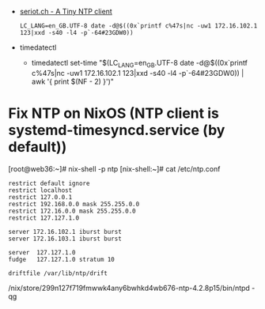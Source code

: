 - [[http://seriot.ch/ntp.php][seriot.ch - A Tiny NTP client]]
  : LC_LANG=en_GB.UTF-8 date -d@$((0x`printf c%47s|nc -uw1 172.16.102.1 123|xxd -s40 -l4 -p`-64#23GDW0))

- timedatectl
  - timedatectl set-time "$(LC_LANG=en_GB.UTF-8 date -d@$((0x`printf c%47s|nc -uw1 172.16.102.1 123|xxd -s40 -l4 -p`-64#23GDW0)) | awk '{ print $(NF - 2) }')"

* Fix NTP on NixOS (NTP client is systemd-timesyncd.service (by default))

[root@web36:~]# nix-shell -p ntp
[nix-shell:~]# cat /etc/ntp.conf 
#+begin_example
restrict default ignore
restrict localhost
restrict 127.0.0.1
restrict 192.168.0.0 mask 255.255.0.0
restrict 172.16.0.0 mask 255.255.0.0
restrict 127.127.1.0

server 172.16.102.1 iburst burst
server 172.16.103.1 iburst burst

server  127.127.1.0
fudge   127.127.1.0 stratum 10

driftfile /var/lib/ntp/drift
#+end_example
/nix/store/299n127f719fmwwk4any6bwhkd4wb676-ntp-4.2.8p15/bin/ntpd -qg
